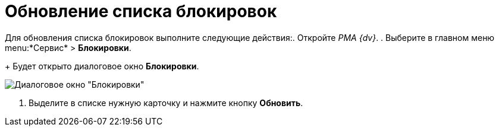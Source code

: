 = Обновление списка блокировок

Для обновления списка блокировок выполните следующие действия:. Откройте _РМА {dv}_.
. Выберите в главном меню menu:*Сервис* > *Блокировки*.
+
Будет открыто диалоговое окно *Блокировки*.

image::Win_Lock_Management_Tab_Cards.png[Диалоговое окно "Блокировки", вкладка "Карточки"]
. Выделите в списке нужную карточку и нажмите кнопку *Обновить*.
